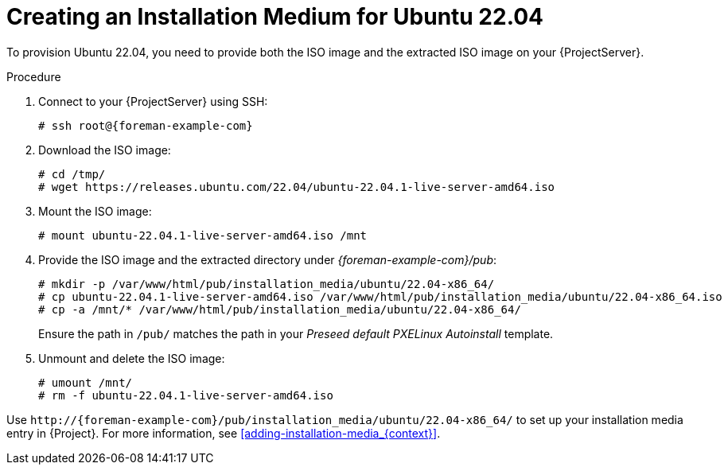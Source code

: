 [id="Creating_an_Installation_Medium_for_Ubuntu_22_04_{context}"]
= Creating an Installation Medium for Ubuntu 22.04

To provision Ubuntu 22.04, you need to provide both the ISO image and the extracted ISO image on your {ProjectServer}.

.Procedure
. Connect to your {ProjectServer} using SSH:
+
[options="nowrap", subs="+quotes,verbatim,attributes"]
----
# ssh root@{foreman-example-com}
----
. Download the ISO image:
+
[options="nowrap", subs="+quotes,verbatim,attributes"]
----
# cd /tmp/
# wget https://releases.ubuntu.com/22.04/ubuntu-22.04.1-live-server-amd64.iso
----
. Mount the ISO image:
+
[options="nowrap", subs="+quotes,verbatim,attributes"]
----
# mount ubuntu-22.04.1-live-server-amd64.iso /mnt
----
. Provide the ISO image and the extracted directory under _{foreman-example-com}/pub_:
+
[options="nowrap", subs="+quotes,verbatim,attributes"]
----
# mkdir -p /var/www/html/pub/installation_media/ubuntu/22.04-x86_64/
# cp ubuntu-22.04.1-live-server-amd64.iso /var/www/html/pub/installation_media/ubuntu/22.04-x86_64.iso
# cp -a /mnt/* /var/www/html/pub/installation_media/ubuntu/22.04-x86_64/
----
+
Ensure the path in `/pub/` matches the path in your _Preseed default PXELinux Autoinstall_ template.
. Unmount and delete the ISO image:
+
[options="nowrap", subs="+quotes,verbatim,attributes"]
----
# umount /mnt/
# rm -f ubuntu-22.04.1-live-server-amd64.iso
----

Use `\http://{foreman-example-com}/pub/installation_media/ubuntu/22.04-x86_64/` to set up your installation media entry in {Project}.
For more information, see xref:adding-installation-media_{context}[].
